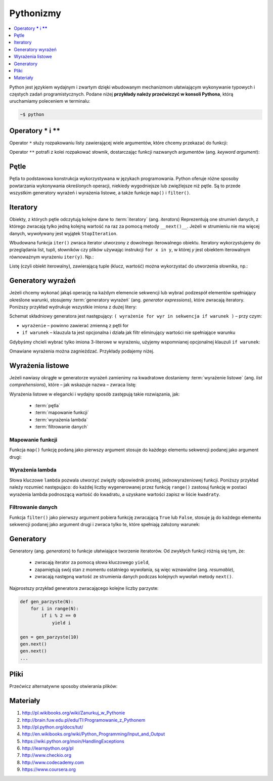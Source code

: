 Pythonizmy
###########

.. contents::
    :depth: 1
    :local:

Python jest językiem wydajnym i zwartym dzięki wbudowanym mechanizmom
ułatwiającym wykonywanie typowych i częstych zadań programistycznych.
Podane niżej **przykłady należy przećwiczyć w konsoli Pythona**, którą
uruchamiamy poleceniem w terminalu:

.. code-block:: bash

    ~$ python

Operatory **\*** i **\*\***
********************************

Operator ``*`` służy rozpakowaniu listy zawierającej wiele argumentów, które chcemy
przekazać do funkcji:

.. raw:: html

    <div class="code_no">Kod nr <script>var code_no = code_no || 1; document.write(code_no++);</script></div>

.. code-block:: python
    :linenos:

    # wygeneruj liczby parzyste od 2 do 10
    lista = [2,11,2]
    range(*lista)

Operator ``**`` potrafi z kolei rozpakować słownik, dostarczając funkcji
nazwanych argumentów (ang. *keyword argument*):

.. raw:: html

    <div class="code_no">Kod nr <script>var code_no = code_no || 1; document.write(code_no++);</script></div>

.. code-block:: python
    :linenos:

    def kalendarz(data, wydarzenie):
        print "Data:", data,"\nWydarzenie:", wydarzenie

    slownik = {"data" : "10.02.2015", "wydarzenie" : "szkolenie"}
    kalendarz(**slownik)

Pętle
************************

Pętla to podstawowa konstrukcja wykorzystywana w językach programowania.
Python oferuje różne sposoby powtarzania wykonywania określonych operacji,
niekiedy wygodniejsze lub zwięźlejsze niż pętle. Są to przede wszystkim
generatory wyrażeń i wyrażenia listowe, a także funkcje ``map()`` i ``filter()``.

.. raw:: html

    <div class="code_no">Kod nr <script>var code_no = code_no || 1; document.write(code_no++);</script></div>

.. code-block:: python
    :linenos:

    kwadraty = []
    for x in range(10):
        kwadraty.append(x**2)

Iteratory
***************

Obiekty, z których pętle odczytują kolejne dane to :term:`iteratory` (ang. *iterators*)
Reprezentują one strumień danych, z którego zwracają tylko jedną kolejną
wartość na raz za pomocą metody ``__next()__``. Jeżeli w strumieniu nie ma
więcej danych, wywoływany jest wyjątek ``StopIteration``.

Wbudowana funkcja ``iter()`` zwraca iterator utworzony z dowolnego iterowalnego
obiektu. Iteratory wykorzystujemy do przeglądania list, tupli, słowników czy plików
używając instrukcji ``for x in y``, w której *y* jest obiektem iterowalnym równoważnym
wyrażeniu ``iter(y)``. Np.:

.. raw:: html

    <div class="code_no">Kod nr <script>var code_no = code_no || 1; document.write(code_no++);</script></div>

.. code-block:: python
    :linenos:

    lista = [2, 4, 6]
    for x in lista:
        print x

    slownik = {'Adam':1, 'Bogdan':2 , 'Cezary':3}
    for x in slownik:
        print(x, slownik(x))

Listę (czyli obiekt iterowalny), zawierającą tuple (klucz, wartość) można wykorzystać
do utworzenia słownika, np.:

.. raw:: html

    <div class="code_no">Kod nr <script>var code_no = code_no || 1; document.write(code_no++);</script></div>

.. code-block:: python
    :linenos:

    lista = [('Polska','Warszawa'), ('Berlin','Niemcy'), ('Francja','Paryż')]
    dict(lista)

Generatory wyrażeń
************************

Jeżeli chcemy wykonać jakąś operację na każdym elemencie sekwencji lub
wybrać podzespół elementów spełniający określone warunki, stosujemy
:term:`generatory wyrażeń` (ang. *generator expressions*), które zwracają iteratory.
Poniższy przykład wydrukuje wszystkie imiona z dużej litery:

.. code-block:: python
    :linenos:

    wyrazy = ['anna', 'ala', 'ela', 'wiola', 'ola']
    imiona = (imie.capitalize() for imie in wyrazy)
    for imie in imiona:
        print imie

Schemat składniowy generatora jest następujący:
``( wyrażenie for wyr in sekwencja if warunek )`` – przy czym:

- ``wyrażenie`` – powinno zawierać zmienną z pętli for
- ``if warunek`` – klauzula ta jest opcjonalna i działa jak filtr eliminujący
  wartości nie spełniające warunku

Gdybyśmy chcieli wybrać tylko imiona 3-literowe w wyrażeniu, użyjemy wspomnianej
opcjonalnej klauzuli ``if warunek``:

.. raw:: html

    <div class="code_no">Kod nr <script>var code_no = code_no || 1; document.write(code_no++);</script></div>

.. code-block:: python
    :linenos:

    imiona = (imie.capitalize() for imie in wyrazy if len(imie) == 3)

Omawiane wyrażenia można zagnieżdzać. Przykłady podajemy niżej.

Wyrażenia listowe
***********************

Jeżeli nawiasy okrągłe w generatorze wyrażeń zamienimy na kwadratowe dostaniemy
:term:`wyrażenie listowe` (ang. *list comprehensions*), które – jak wskazuje nazwa –
zwraca listę:

.. raw:: html

    <div class="code_no">Kod nr <script>var code_no = code_no || 1; document.write(code_no++);</script></div>

.. code-block:: python
    :linenos:

    # wszystkie poniższe wyrażenia listowe możemy przypisać do zmiennych,
    # aby móc później korzystać z utworzonych list

    # lista kwadratów liczb od 0 do 9
    [x**2 for x in range(10)]

    # lista dwuwymiarowa [20,40] o wartościach a
    a = int(raw_input("Podaj liczbę całkowtią: "))
    [[a for y in xrange(20)] for x in xrange(40)]

    # lista krotek (x, y), przy czym x != y
    [(x, y) for x in [1,2,3] for y in [3,1,4] if x != y]

    # utworzenie listy 3-literowych imion i ich pierwszych liter
    wyrazy = ['anna', 'ala', 'ela', 'wiola', 'ola']
    [ [imie, imie[0]] for imie in wyrazy if len(imie) == 3 ]

    # zagnieżdzone wyrażenie listowe tworzące listę współrzędnych
    # opisujących tabelę
    [ (x,y) for x in range(5) for y in range(3) ]

    # zagnieżdzone wyrażenie listowe wykorzystujące filtrowanie danych
    # lista kwadratów z zakresu {5;50}
    [ y for y in [ x**2 for x in range(10) ] if y > 5 and y < 50 ]

Wyrażenia listowe w elegancki i wydajny sposób zastępują takie rozwiązania, jak:

    * :term:`pętla`
    * :term:`mapowanie funkcji`
    * :term:`wyrażenia lambda`
    * :term:`filtrowanie danych`

Mapowanie funkcji
==========================

Funkcja ``map()`` funkcję podaną jako pierwszy argument stosuje do każdego elementu sekwencji
podanej jako argument drugi:

.. raw:: html

    <div class="code_no">Kod nr <script>var code_no = code_no || 1; document.write(code_no++);</script></div>

.. code-block:: python
    :linenos:

    def kwadrat(x):
        return x**2

    kwadraty = map(kwadrat, range(10))

Wyrażenia lambda
==========================

Słowa kluczowe ``lambda`` pozwala utworzyć zwięzły odpowiednik prostej, jednowyrażeniowej
funkcji. Poniższy przykład należy rozumieć następująco: do każdej liczby wygenerowanej
przez funkcję ``range()`` zastosuj funkcję w postaci wyrażenia lambda podnoszącą
wartość do kwadratu, a uzyskane wartości zapisz w liście ``kwadraty``.

.. raw:: html

    <div class="code_no">Kod nr <script>var code_no = code_no || 1; document.write(code_no++);</script></div>

.. code-block:: python
    :linenos:

    kwadraty = map(lambda x: x**2, range(10))

Filtrowanie danych
==========================

Funkcja ``filter()`` jako pierwszy argument pobiera funkcję zwracającą ``True`` lub ``False``,
stosuje ją do każdego elementu sekwencji podanej jako argument drugi i zwraca tylko te,
które spełniają założony warunek:

.. raw:: html

    <div class="code_no">Kod nr <script>var code_no = code_no || 1; document.write(code_no++);</script></div>

.. code-block:: python
    :linenos:

    wyrazy = ['anna', 'ala', 'ela', 'wiola', 'ola']
    imiona = filter(lambda imie: len(imie) == 3, wyrazy)

Generatory
**************************

Generatory (ang. *generators*) to funkcje ułatwiające tworzenie iteratorów.
Od zwykłych funkcji różnią się tym, że:

    - zwracają iterator za pomocą słowa kluczowego ``yield``,
    - zapamiętują swój stan z momentu ostatniego wywołania, są więc wznawialne (ang. *resumable*),
    - zwracają następną wartość ze strumienia danych podczas kolejnych wywołań
      metody ``next()``.

Najprostszy przykład generatora zwracającego kolejne liczby parzyste:

.. code-block:: python

    def gen_parzyste(N):
        for i in range(N):
            if i % 2 == 0
                yield i

    gen = gen_parzyste(10)
    gen.next()
    gen.next()
    ...

Pliki
**************************

Przećwicz alternatywne sposoby otwierania plików:

.. raw:: html

    <div class="code_no">Kod nr <script>var code_no = code_no || 1; document.write(code_no++);</script></div>

.. code-block:: python
    :linenos:

    f = open('test.txt', 'r')
    for line in f:
        print line[0]
    f.close()

    with open("text.txt", "r") as txt:
        for line in txt:
            print line

    for line in open('test.txt', 'r'):
        print line[0]


Materiały
**************************

1. http://pl.wikibooks.org/wiki/Zanurkuj_w_Pythonie
2. http://brain.fuw.edu.pl/edu/TI:Programowanie_z_Pythonem
3. http://pl.python.org/docs/tut/
4. http://en.wikibooks.org/wiki/Python_Programming/Input_and_Output
5. https://wiki.python.org/moin/HandlingExceptions
6. http://learnpython.org/pl
7. http://www.checkio.org
8. http://www.codecademy.com
9. https://www.coursera.org
